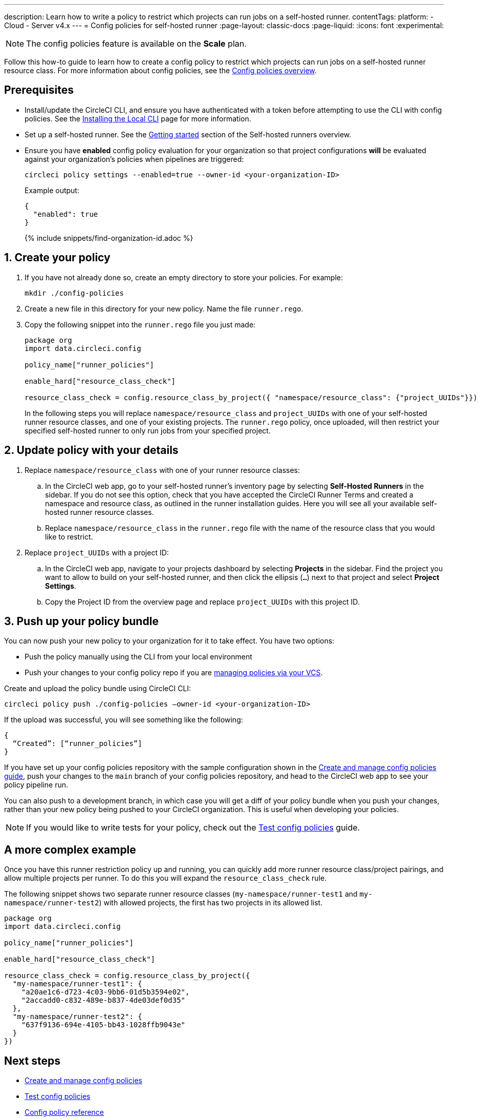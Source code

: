 ---
description: Learn how to write a policy to restrict which projects can run jobs on a self-hosted runner.
contentTags:
  platform:
  - Cloud
  - Server v4.x
---
= Config policies for self-hosted runner
:page-layout: classic-docs
:page-liquid:
:icons: font
:experimental:

NOTE: The config policies feature is available on the **Scale** plan.

Follow this how-to guide to learn how to create a config policy to restrict which projects can run jobs on a self-hosted runner resource class. For more information about config policies, see the xref:config-policy-management-overview#[Config policies overview].

[#prerequisites]
== Prerequisites

* Install/update the CircleCI CLI, and ensure you have authenticated with a token before attempting to use the CLI with config policies. See the xref:local-cli#[Installing the Local CLI] page for more information.

* Set up a self-hosted runner. See the xref:runner-overview/#getting-started[Getting started] section of the Self-hosted runners overview.

* Ensure you have **enabled** config policy evaluation for your organization so that project configurations **will** be evaluated against your organization's policies when pipelines are triggered:
+
[source,shell]
----
circleci policy settings --enabled=true --owner-id <your-organization-ID>
----
+
Example output:
+
[source,shell]
----
{
  "enabled": true
}
----
+
{% include snippets/find-organization-id.adoc %}

[#create-your-policy]
== 1. Create your policy

. If you have not already done so, create an empty directory to store your policies. For example:
+
[source,shell]
----
mkdir ./config-policies
----

. Create a new file in this directory for your new policy. Name the file `runner.rego`.

. Copy the following snippet into the `runner.rego` file you just made:
+
[source,rego]
----
package org
import data.circleci.config

policy_name["runner_policies"]

enable_hard["resource_class_check"]

resource_class_check = config.resource_class_by_project({ "namespace/resource_class": {"project_UUIDs"}})
----
+
In the following steps you will replace `namespace/resource_class` and `project_UUIDs` with one of your self-hosted runner resource classes, and one of your existing projects. The `runner.rego` policy, once uploaded, will then restrict your specified self-hosted runner to only run jobs from your specified project.

[#update-with-your-details]
== 2. Update policy with your details

. Replace `namespace/resource_class` with one of your runner resource classes:
.. In the CircleCI web app, go to your self-hosted runner's inventory page by selecting **Self-Hosted Runners** in the sidebar. If you do not see this option, check that you have accepted the CircleCI Runner Terms and created a namespace and resource class, as outlined in the runner installation guides. Here you will see all your available self-hosted runner resource classes.
.. Replace `namespace/resource_class` in the `runner.rego` file with the name of the resource class that you would like to restrict.

. Replace `project_UUIDs` with a project ID:
.. In the CircleCI web app, navigate to your projects dashboard by selecting **Projects** in the sidebar. Find the project you want to allow to build on your self-hosted runner, and then click the ellipsis (`...`) next to that project and select **Project Settings**.
.. Copy the Project ID from the overview page and replace `project_UUIDs` with this project ID.

[#push-up-your-policy-bundle]
== 3. Push up your policy bundle

You can now push your new policy to your organization for it to take effect. You have two options:

* Push the policy manually using the CLI from your local environment
* Push your changes to your config policy repo if you are xref:create-and-manage-config-policies#manage-policies-with-your-vcs[managing policies via your VCS].

[tab.allow.manual]
--
Create and upload the policy bundle using CircleCI CLI:

[source,shell]
----
circleci policy push ./config-policies –owner-id <your-organization-ID>
----

If the upload was successful, you will see something like the following:

[source,shell]
----
{
  “Created”: [“runner_policies”]
}
----
--

[tab.allow.push_to_vcs]
--
If you have set up your config policies repository with the sample configuration shown in the xref:create-and-manage-config-policies#manage-policies-with-your-vcs[Create and manage config policies guide], push your changes to the `main` branch of your config policies repository, and head to the CircleCI web app to see your policy pipeline run.

You can also push to a development branch, in which case you will get a diff of your policy bundle when you push your changes, rather than your new policy being pushed to your CircleCI organization. This is useful when developing your policies.
--

NOTE: If you would like to write tests for your policy, check out the xref:test-config-policies#[Test config policies] guide.

[#a-more-complex-example]
== A more complex example

Once you have this runner restriction policy up and running, you can quickly add more runner resource class/project pairings, and allow multiple projects per runner. To do this you will expand the `resource_class_check` rule.

The following snippet shows two separate runner resource classes (`my-namespace/runner-test1` and `my-namespace/runner-test2`) with allowed projects, the first has two projects in its allowed list.

[source,rego]
----

package org
import data.circleci.config

policy_name["runner_policies"]

enable_hard["resource_class_check"]

resource_class_check = config.resource_class_by_project({
  "my-namespace/runner-test1": {
    "a20ae1c6-d723-4c03-9bb6-01d5b3594e02",
    "2accadd0-c832-489e-b837-4de03def0d35"
  },
  "my-namespace/runner-test2": {
    "637f9136-694e-4105-bb43-1028ffb9043e"
  }
})

----

[#next-steps]
== Next steps

* xref:create-and-manage-config-policies#[Create and manage config policies]
* xref:test-config-policies#[Test config policies]
* xref:config-policy-reference#[Config policy reference]
